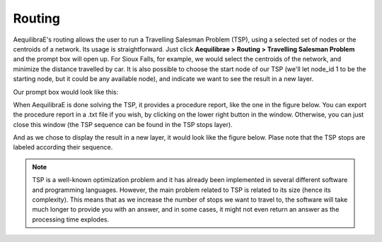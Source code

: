 Routing
=======

AequilibraE's routing allows the user to run a Travelling Salesman Problem (TSP),
using a selected set of nodes or the centroids of a network. Its usage is 
straightforward. Just click **Aequilibrae > Routing > Travelling Salesman Problem**
and the prompt box will open up. For Sioux Falls, for example, we would select the
centroids of the network, and minimize the distance travelled by car. It is also
possible to choose the start node of our TSP (we'll let node_id 1 to be the starting
node, but it could be any available node), and indicate we want to see the result in
a new layer.

Our prompt box would look like this:

.. image:: ../images/tsp-prompt-box.png
    :align: center
    :alt: TSP prompt box

When AequilibraE is done solving the TSP, it provides a procedure report, like the
one in the figure below. You can export the procedure report in a .txt file if you 
wish, by clicking on the lower right button in the window. Otherwise, you can just
close this window (the TSP sequence can be found in the TSP stops layer).

.. image:: ../images/tsp-procedure-report.png
    :align: center
    :alt: TSP procedure report

And as we chose to display the result in a new layer, it would look like the figure below. 
Plase note that the TSP stops are labeled according their sequence.

.. image:: ../images/tsp-solution.png
    :align: center
    :alt: TSP solution

.. note::

    TSP is a well-known optimization problem and it has already been implemented in several
    different software and programming languages. However, the main problem related to
    TSP is related to its size (hence its complexity). This means that as we increase the 
    number of stops we want to travel to, the software will take much longer to provide you
    with an answer, and in some cases, it might not even return an answer as the processing 
    time explodes.